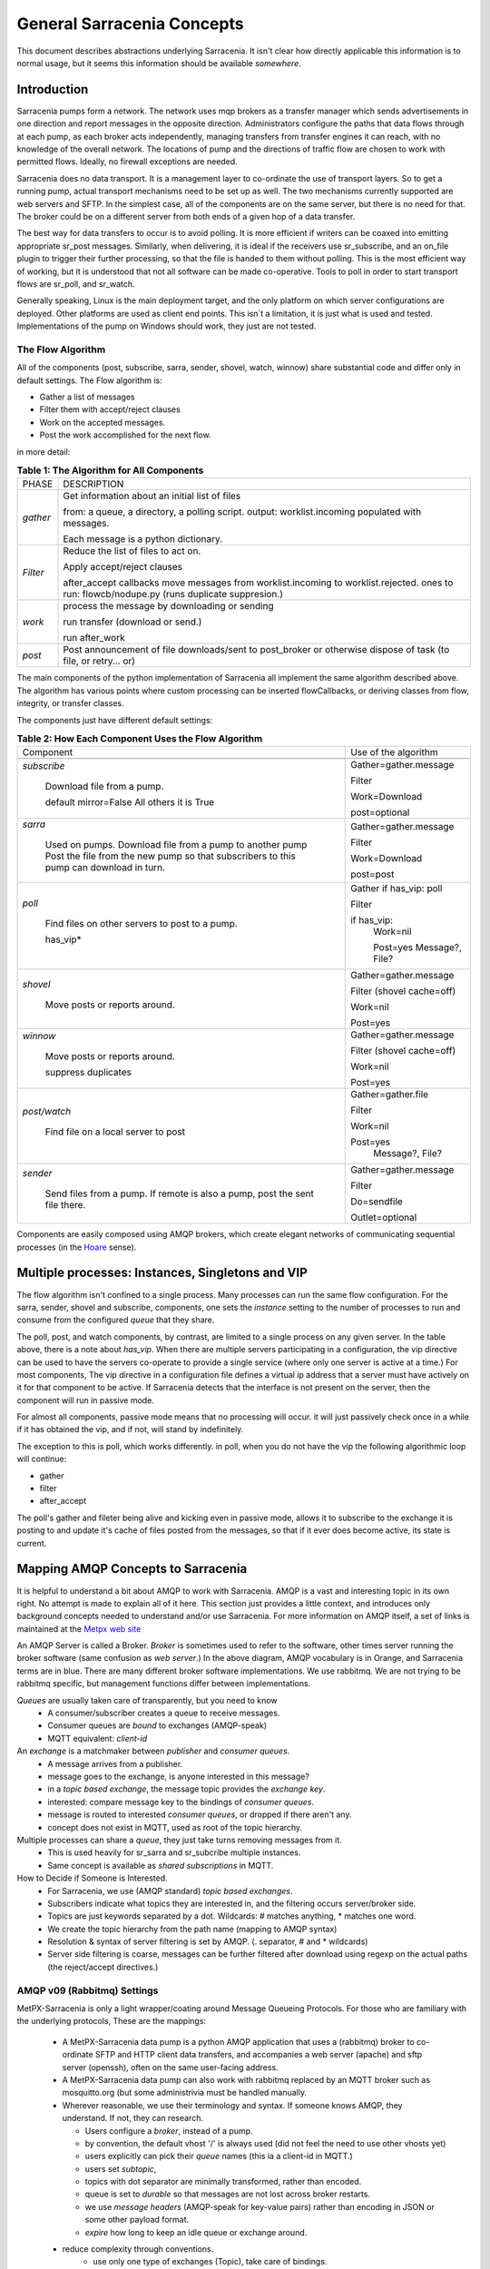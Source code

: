 =============================
 General Sarracenia Concepts
=============================

This document describes abstractions underlying Sarracenia. 
It isn't clear how directly applicable this information is to normal usage, 
but it seems this information should be available *somewhere*.

Introduction
------------

Sarracenia pumps form a network. The network uses mqp brokers as a transfer
manager which sends advertisements in one direction and report messages in the
opposite direction. Administrators configure the paths that data flows through
at each pump, as each broker acts independently, managing transfers from
transfer engines it can reach, with no knowledge of the overall network. The
locations of pump and the directions of traffic flow are chosen to work with
permitted flows. Ideally, no firewall exceptions are needed.

Sarracenia does no data transport. It is a management layer to co-ordinate
the use of transport layers. So to get a running pump, actual transport mechanisms
need to be set up as well. The two mechanisms currently supported are web
servers and SFTP. In the simplest case, all of the components are on the
same server, but there is no need for that. The broker could be on a
different server from both ends of a given hop of a data transfer.

The best way for data transfers to occur is to avoid polling. It is more
efficient if writers can be coaxed into emitting appropriate sr_post messages.
Similarly, when delivering, it is ideal if the receivers use sr_subscribe, and
an on_file plugin to trigger their further processing, so that the file is 
handed to them without polling. This is the most efficient way of working, but
it is understood that not all software can be made co-operative. Tools to poll
in order to start transport flows are sr_poll, and sr_watch.

Generally speaking, Linux is the main deployment target, and the only platform on which
server configurations are deployed. Other platforms are used as client end points.
This isn´t a limitation, it is just what is used and tested. Implementations of
the pump on Windows should work, they just are not tested.


The Flow Algorithm
~~~~~~~~~~~~~~~~~~

All of the components (post, subscribe, sarra, sender, shovel, watch, winnow)
share substantial code and differ only in default settings. The Flow
algorithm is:

* Gather a list of messages
* Filter them with accept/reject clauses
* Work on the accepted messages.
* Post the work accomplished for the next flow.

in more detail:

.. table:: **Table 1: The Algorithm for All Components**
 :align: center

 +----------+-------------------------------------------------------------+
 |          |                                                             |
 |  PHASE   |                 DESCRIPTION                                 |
 |          |                                                             |
 +----------+-------------------------------------------------------------+
 | *gather* | Get information about an initial list of files              |
 |          |                                                             |
 |          | from: a queue, a directory, a polling script.               |
 |          | output: worklist.incoming populated with messages.          |
 |          |                                                             |
 |          | Each message is a python dictionary.                        |
 +----------+-------------------------------------------------------------+
 | *Filter* | Reduce the list of files to act on.                         |
 |          |                                                             |
 |          | Apply accept/reject clauses                                 |
 |          |                                                             |
 |          | after_accept callbacks                                      |
 |          | move messages from worklist.incoming to worklist.rejected.  |
 |          | ones to run: flowcb/nodupe.py (runs duplicate suppresion.)  |
 |          |                                                             |
 +----------+-------------------------------------------------------------+
 | *work*   | process the message by downloading or sending               |
 |          |                                                             |
 |          | run transfer (download or send.)                            |
 |          |                                                             |
 |          | run after_work                                              |
 +----------+-------------------------------------------------------------+
 | *post*   | Post announcement of file downloads/sent to post_broker     |
 |          | or otherwise dispose of task (to file, or retry... or)      |
 +----------+-------------------------------------------------------------+

The main components of the python implementation of Sarracenia all implement the same 
algorithm described above. The algorithm has various points where custom processing
can be inserted flowCallbacks, or deriving classes from flow, integrity, or transfer
classes.

The components just have different default settings:

.. table:: **Table 2: How Each Component Uses the Flow Algorithm**
 :align: center

 +------------------------+--------------------------+
 | Component              | Use of the algorithm     |
 +------------------------+--------------------------+
 +------------------------+--------------------------+
 | *subscribe*            | Gather=gather.message    |
 |                        |                          |
 |   Download file from a | Filter                   |
 |   pump.                |                          |
 |                        | Work=Download            |
 |   default mirror=False |                          |
 |   All others it is True| post=optional            |
 +------------------------+--------------------------+
 | *sarra*                | Gather=gather.message    |
 |                        |                          |
 |   Used on pumps.       |                          |
 |   Download file from a | Filter                   |
 |   pump to another pump |                          |
 |   Post the file from   |                          |
 |   the new pump so that |                          |
 |   subscribers to       | Work=Download            |
 |   this pump can        |                          |
 |   download in turn.    | post=post                |
 |                        |                          |
 +------------------------+--------------------------+
 | *poll*                 | Gather                   |
 |                        | if has_vip: poll         |
 |                        |                          |
 |   Find files on other  | Filter                   |
 |   servers to post to   |                          |
 |   a pump.              | if has_vip:              |
 |                        |     Work=nil             |
 |   has_vip*             |                          |
 |                        |     Post=yes             |
 |                        |     Message?, File?      |
 +------------------------+--------------------------+
 | *shovel*               | Gather=gather.message    |
 |                        |                          |
 |   Move posts or        | Filter (shovel cache=off)|
 |   reports around.      |                          |
 |                        | Work=nil                 |
 |                        |                          |
 |                        | Post=yes                 |
 +------------------------+--------------------------+
 | *winnow*               | Gather=gather.message    |
 |                        |                          |
 |   Move posts or        | Filter (shovel cache=off)|
 |   reports around.      |                          |
 |                        | Work=nil                 |
 |   suppress duplicates  |                          |
 |                        | Post=yes                 |
 +------------------------+--------------------------+
 | *post/watch*           | Gather=gather.file       |
 |                        |                          |
 |   Find file on a       | Filter                   |
 |   local server to      |                          |
 |   post                 | Work=nil                 |
 |                        |                          |
 |                        | Post=yes                 |
 |                        |   Message?, File?        |
 +------------------------+--------------------------+
 | *sender*               | Gather=gather.message    |
 |                        |                          |
 |   Send files from a    | Filter                   |
 |   pump. If remote is   |                          |
 |   also a pump, post    | Do=sendfile              |
 |   the sent file there. |                          |
 |                        | Outlet=optional          |
 +------------------------+--------------------------+

Components are easily composed using AMQP brokers, which create elegant networks
of communicating sequential processes (in the `Hoare <http://dl.acm.org/citation.cfm?doid=359576.359585>`_ sense).

Multiple processes: Instances, Singletons and VIP
-------------------------------------------------

The flow algorithm isn't confined to a single process. Many processes can run
the same flow configuration. For the sarra, sender, shovel and subscribe, components,
one sets the *instance* setting to the number of processes to run and 
consume from the configured *queue* that they share.

The poll, post, and watch components, by contrast, are limited to a single process
on any given server. In the table above, there is a note about *has_vip*. When 
there are multiple servers participating in a configuration, the vip directive
can be used to have the servers co-operate to provide a single service (where
only one server is active at a time.) For most components, The vip directive in
a configuration file defines a virtual ip address that a server must have 
actively on it for that component to be active. If Sarracenia detects that the
interface is not present on the server, then the component will run in passive
mode.

For almost all components, passive mode means that no processing will occur.
it will just passively check once in a while if it has obtained the vip, and
if not, will stand by indefinitely.

The exception to this is poll, which works differently. in poll, when you
do not have the vip the following algorithmic loop will continue:

* gather
* filter
* after_accept

The poll's gather and fileter being alive and kicking even in passive mode, 
allows it to subscribe to the exchange it is posting to and update it's cache
of files posted from the messages, so that if it ever does become active, its
state is current.



Mapping AMQP Concepts to Sarracenia
-----------------------------------

It is helpful to understand a bit about AMQP to work with Sarracenia. 
AMQP is a vast and interesting topic in its own right. No attempt is
made to explain all of it here. This section just provides a little context, and introduces
only background concepts needed to understand and/or use Sarracenia. For more information
on AMQP itself, a set of links is maintained at the 
`Metpx web site <sarra.rst#amqp>`_ 

.. image:: Concepts/AMQP4Sarra.svg
    :scale: 50%
    :align: center

An AMQP Server is called a Broker. *Broker* is sometimes used to refer to the software,
other times server running the broker software (same confusion as *web server*.) In the
above diagram, AMQP vocabulary is in Orange, and Sarracenia terms are in blue. There are
many different broker software implementations. We use rabbitmq. We are not trying to
be rabbitmq specific, but management functions differ between implementations.

*Queues* are usually taken care of transparently, but you need to know
   - A consumer/subscriber creates a queue to receive messages.
   - Consumer queues are *bound* to exchanges (AMQP-speak)
   - MQTT equivalent: *client-id*

An *exchange* is a matchmaker between *publisher* and *consumer queues*.
   - A message arrives from a publisher.
   - message goes to the exchange, is anyone interested in this message?
   - in a *topic based exchange*, the message topic provides the *exchange key*.
   - interested: compare message key to the bindings of *consumer queues*.
   - message is routed to interested *consumer queues*, or dropped if there aren't any.
   - concept does not exist in MQTT, used as root of the topic hierarchy.

Multiple processes can share a *queue*, they just take turns removing messages from it.
   - This is used heavily for sr_sarra and sr_subcribe multiple instances.
   - Same concept is available as *shared subscriptions* in MQTT.

How to Decide if Someone is Interested.
   - For Sarracenia, we use (AMQP standard) *topic based exchanges*.
   - Subscribers indicate what topics they are interested in, and the filtering occurs server/broker side.
   - Topics are just keywords separated by a dot. Wildcards: # matches anything, * matches one word.
   - We create the topic hierarchy from the path name (mapping to AMQP syntax)
   - Resolution & syntax of server filtering is set by AMQP. (. separator, # and * wildcards)
   - Server side filtering is coarse, messages can be further filtered after download using regexp on the actual paths (the reject/accept directives.)



AMQP v09 (Rabbitmq) Settings
~~~~~~~~~~~~~~~~~~~~~~~~~~~~

MetPX-Sarracenia is only a light wrapper/coating around Message Queueing Protocols.
For those who are familiary with the underlying protocols, These are the mappings:

  - A MetPX-Sarracenia data pump is a python AMQP application that uses a (rabbitmq)
    broker to co-ordinate SFTP and HTTP client data transfers, and accompanies a
    web server (apache) and sftp server (openssh), often on the same user-facing address.

  - A MetPX-Sarracenia data pump can also work with rabbitmq replaced by an MQTT broker
    such as mosquitto.org (but some administrivia must be handled manually.

  - Wherever reasonable, we use their terminology and syntax.
    If someone knows AMQP, they understand. If not, they can research.

    - Users configure a *broker*, instead of a pump.
    - by convention, the default vhost '/' is always used (did not feel the need to use other vhosts yet)
    - users explicitly can pick their *queue* names (this ia a client-id in MQTT.)
    - users set *subtopic*,
    - topics with dot separator are minimally transformed, rather than encoded.
    - queue is set to *durable* so that messages are not lost across broker restarts.
    - we use *message headers* (AMQP-speak for key-value pairs) rather than encoding in JSON or some other payload format.
    - *expire* how long to keep an idle queue or exchange around. 

  - reduce complexity through conventions.
     - use only one type of exchanges (Topic), take care of bindings.
     - naming conventions for exchanges and queues.
        - exchanges start with x.
          - xs_Weather - the exchange for the source (mqp user) named Weather to post messages
          - xpublic -- exchange used for most subscribers.
        - queues start with q\_

MQTT (version =5) Settings
~~~~~~~~~~~~~~~~~~~~~~~~~~

MQTT is actually a better match to Sarracenia than AMQP, as it is entirely
based on hierarchical topics, while topics are only one among a variety of 
choices for routing methods in AMQP.

  - in MQTT, topic separator is / instead of .
  - the MQTT topic wildcard *#* is the same as in AMQP (match rest of topic)
  - the MQTT topic wildcard *+* is the same as the AMQP *\** (match one topic.)
  - an AMQP "Exchange" is mapped to the root of the MQTT topic tree, 
  - an AMQP "queue" is represented in MQTT by  *client-id* and a *shared subscription*
    Note: Shared subscriptions are only present in MQTTv5. So Sarracenia can only easily

    * AMQP: A queue named *queuename* is bount to an exchange xpublic with key: v03.observations ...  
    * MQTT subscription: topic $shared/*queuename*/xpublic/v03/observations ...  

  - connections are clean_sesssion=0 normally, to recover messages when a connection is broken.
  - MQTT QoS==1 is used to assure messages are sent at least once, and avoid overhead
    of ensuring only once.
  - AMQP *prefetch* mapped to MQTT *receiveMaximum*
  - *expire* has same meaning in MQTT as in AMQP.

MQTT v3 lacks shared subscriptions, and the recovery logic is quite different.
Sarracenia only supports v5.


Flow Through Pumps
------------------

.. image:: Concepts/e-ddsr-components.jpg
    :scale: 100%
    :align: center



A description of the conventional flow of messages through exchanges on a pump:

- subscribers usually bind to the xpublic exchange to get the main data feed.
  This is the default in sr_subscribe.

- A user named Alice will have two exchanges:

  - xs_Alice the exhange where Alice posts her file notifications and report messages.(via many tools)
  - xr_Alice the exchange where Alice reads her report messages from (via sr_report)

- usually sr_sarra will read from xs_alice, retrieve the data corresponding to Alice´s *post*
  message, and make it available on the pump, by re-announcing it on the xpublic exchange.

- sr_winnow may pull from xs_alice instead, but follows the same pattern as sr_sarra.

- usually, sr_audit --users will cause rr_alice2xreport shovel configurations to 
  read xs_alice and copy the report messages onto the private xreport exchange.

- Admins can point sr_report at the xreport exchange to get system-wide monitoring.
  Alice will not have permission to do that, she can only look at xl_Alice, which should have
  the report messages pertinent to her.

- rr_xreport2source shovel configurations auto-generated by sr_audit look at messages for the 
  local Alice user in xreport, and sends them to xl_Alice.

The purpose of these conventions is to encourage a reasonably secure means of operating.
If a message is taken from xs_Alice, then the process doing the reading is responsible for
ensuring that it is tagged as coming from Alice on this cluster. This prevents certain
types of ´spoofing´ as messages can only be posted by proper owners.


Users and Roles
---------------

Usernames for pump authentication are significant in that they are visible to all.
They are used in the directory path on public trees, as well as to authenticate to the broker.
They need to be understandable. They are often wider scope than a person...
perhaps call them 'Accounts'. It can be elegant to configure the same usernames
for use in transport engines.

All Account names should be unique, but nothing will avoid clashes when sources originate from
different pump networks, and clients at different destinations. In practice, name clashes are
addressed by routing to avoid two different sources' with the same name having their
data offerings combined on a single tree. On the other hand, name clashes are not always an error.
Use of a common source account name on different clusters may be used to implement folders that
are shared between the two accounts with the same name.

Pump users are defined with the *declare* option. Each option starts with the *declare*
keyword, followed by the specified role, and lastly the user name which has that role.
Role can be one of:

subscriber
  A subscriber is user that can only subscribe to data and report messages. Not permitted to inject data.
  Each subscriber gets an xs_<user> named exchange on the pump, where if a user is named *Acme*,
  the corresponding exchange will be *xs_Acme*. This exchange is where an sr_subscribe
  process will send its report messages.

  By convention/default, the *anonymous* user is created on all pumps to permit subscription without
  a specific account.

source
  A user permitted to subscribe or originate data. A source does not necessarily represent
  one person or type of data, but rather an organization responsible for the data produced.
  So if an organization gathers and makes available ten kinds of data with a single contact
  email or phone number for questions about the data and it's availability, then all of
  those collection activities might use a single 'source' account.

  Each source gets a xs_<user> exchange for injection of data posts, and, 
  similar to a subscriber, to send report messages about processing and receipt
  of data. Each source is able to view all of the messages for data it has 
  injected, but the location where all of these messages are available varies
  according to administrator configuration of report routing. A source may 
  inject data on pumpA, but may subscribe to reports on a different pump. The
  reports corresponding to the data the source injected are written in 
  exchange xl_<user>.

  When data is first injected, the path is modified by sarracenia to prepend a 
  fixed upper part of the directory tree. The first level directory is the day
  of ingest into the network in YYYYMMDD format. The second level directory is
  the source name. So for a user Alice, injecting data on May 4th, 2016, the
  root of the directory tree is:  20160504/Alice. Note that all pumps are 
  expected to run in the UTC timezone (widely, but inaccurately, referred to
  as GMT.)

  There are daily directories because there is a system-wide life-time for data, it is deleted
  after a standard number of days, data is just deleted from the root.

  Since all clients will see the directories, and therefore client configurations will include them.
  It would be wise to consider the account name public, and relatively static.

  Sources determine who can access their data, by specifying which cluster to send the data to.

feeder
  a user permitted to subscribe or originate data, but understood to represent a pump.
  This local pump user would be used to, run processes like sarra, report routing shovels, etc...


admin
  a user permitted to manage the local pump.
  It is the real rabbitmq-server administrator.
  The administrator runs sr_audit to create/delete
  exchanges, users, or clean unused queues... etc.

Example of a complete valid admin.conf, for a host named *blacklab* ::

  cluster blacklab
  admin amqps://hbic@blacklab/
  feeder  amqps://feeder@blacklab/
  declare source goldenlab
  declare subscriber anonymous

A corresponding credentials.conf would look like::

  amqps://hbic:hbicpw@blacklab/
  amqps://feeder:feederpw@blacklab/
  amqps://goldenlab:puppypw@blacklab/
  amqps://anonymous:anonymous@blacklab/


